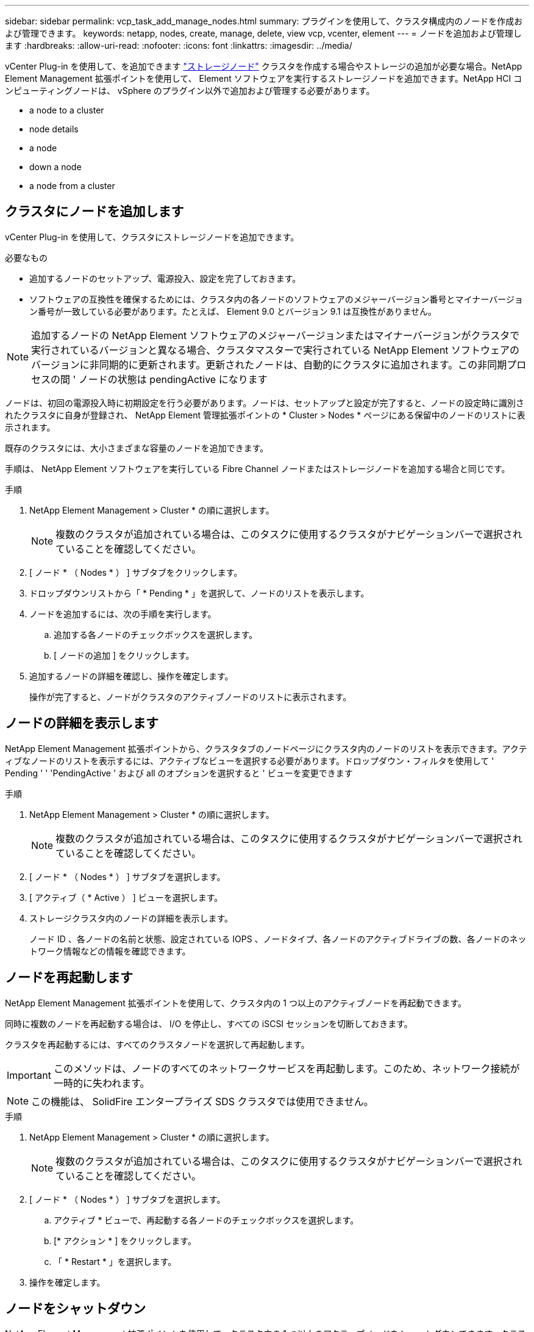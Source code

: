 ---
sidebar: sidebar 
permalink: vcp_task_add_manage_nodes.html 
summary: プラグインを使用して、クラスタ構成内のノードを作成および管理できます。 
keywords: netapp, nodes, create, manage, delete, view vcp, vcenter, element 
---
= ノードを追加および管理します
:hardbreaks:
:allow-uri-read: 
:nofooter: 
:icons: font
:linkattrs: 
:imagesdir: ../media/


[role="lead"]
vCenter Plug-in を使用して、を追加できます https://docs.netapp.com/us-en/hci/docs/concept_hci_nodes.html#storage-nodes["ストレージノード"] クラスタを作成する場合やストレージの追加が必要な場合。NetApp Element Management 拡張ポイントを使用して、 Element ソフトウェアを実行するストレージノードを追加できます。NetApp HCI コンピューティングノードは、 vSphere のプラグイン以外で追加および管理する必要があります。

*  a node to a cluster
*  node details
*  a node
*  down a node
*  a node from a cluster




== クラスタにノードを追加します

vCenter Plug-in を使用して、クラスタにストレージノードを追加できます。

.必要なもの
* 追加するノードのセットアップ、電源投入、設定を完了しておきます。
* ソフトウェアの互換性を確保するためには、クラスタ内の各ノードのソフトウェアのメジャーバージョン番号とマイナーバージョン番号が一致している必要があります。たとえば、 Element 9.0 とバージョン 9.1 は互換性がありません。



NOTE: 追加するノードの NetApp Element ソフトウェアのメジャーバージョンまたはマイナーバージョンがクラスタで実行されているバージョンと異なる場合、クラスタマスターで実行されている NetApp Element ソフトウェアのバージョンに非同期的に更新されます。更新されたノードは、自動的にクラスタに追加されます。この非同期プロセスの間 ' ノードの状態は pendingActive になります

ノードは、初回の電源投入時に初期設定を行う必要があります。ノードは、セットアップと設定が完了すると、ノードの設定時に識別されたクラスタに自身が登録され、 NetApp Element 管理拡張ポイントの * Cluster > Nodes * ページにある保留中のノードのリストに表示されます。

既存のクラスタには、大小さまざまな容量のノードを追加できます。

手順は、 NetApp Element ソフトウェアを実行している Fibre Channel ノードまたはストレージノードを追加する場合と同じです。

.手順
. NetApp Element Management > Cluster * の順に選択します。
+

NOTE: 複数のクラスタが追加されている場合は、このタスクに使用するクラスタがナビゲーションバーで選択されていることを確認してください。

. [ ノード * （ Nodes * ） ] サブタブをクリックします。
. ドロップダウンリストから「 * Pending * 」を選択して、ノードのリストを表示します。
. ノードを追加するには、次の手順を実行します。
+
.. 追加する各ノードのチェックボックスを選択します。
.. [ ノードの追加 ] をクリックします。


. 追加するノードの詳細を確認し、操作を確定します。
+
操作が完了すると、ノードがクラスタのアクティブノードのリストに表示されます。





== ノードの詳細を表示します

NetApp Element Management 拡張ポイントから、クラスタタブのノードページにクラスタ内のノードのリストを表示できます。アクティブなノードのリストを表示するには、アクティブなビューを選択する必要があります。ドロップダウン・フィルタを使用して ' Pending ' ' 'PendingActive ' および all のオプションを選択すると ' ビューを変更できます

.手順
. NetApp Element Management > Cluster * の順に選択します。
+

NOTE: 複数のクラスタが追加されている場合は、このタスクに使用するクラスタがナビゲーションバーで選択されていることを確認してください。

. [ ノード * （ Nodes * ） ] サブタブを選択します。
. [ アクティブ（ * Active ） ] ビューを選択します。
. ストレージクラスタ内のノードの詳細を表示します。
+
ノード ID 、各ノードの名前と状態、設定されている IOPS 、ノードタイプ、各ノードのアクティブドライブの数、各ノードのネットワーク情報などの情報を確認できます。





== ノードを再起動します

NetApp Element Management 拡張ポイントを使用して、クラスタ内の 1 つ以上のアクティブノードを再起動できます。

同時に複数のノードを再起動する場合は、 I/O を停止し、すべての iSCSI セッションを切断しておきます。

クラスタを再起動するには、すべてのクラスタノードを選択して再起動します。


IMPORTANT: このメソッドは、ノードのすべてのネットワークサービスを再起動します。このため、ネットワーク接続が一時的に失われます。


NOTE: この機能は、 SolidFire エンタープライズ SDS クラスタでは使用できません。

.手順
. NetApp Element Management > Cluster * の順に選択します。
+

NOTE: 複数のクラスタが追加されている場合は、このタスクに使用するクラスタがナビゲーションバーで選択されていることを確認してください。

. [ ノード * （ Nodes * ） ] サブタブを選択します。
+
.. アクティブ * ビューで、再起動する各ノードのチェックボックスを選択します。
.. [* アクション * ] をクリックします。
.. 「 * Restart * 」を選択します。


. 操作を確定します。




== ノードをシャットダウン

NetApp Element Management 拡張ポイントを使用して、クラスタ内の 1 つ以上のアクティブノードをシャットダウンできます。クラスタをシャットダウンするには、すべてのクラスタノードを選択して同時にシャットダウンします。

同時に複数のノードを再起動する場合は、 I/O を停止し、すべての iSCSI セッションを切断しておきます。

.このタスクについて

NOTE: この機能は、 SolidFire エンタープライズ SDS クラスタでは使用できません。

.手順
. NetApp Element Management > Cluster * の順に選択します。
+

NOTE: 複数のクラスタが追加されている場合は、このタスクに使用するクラスタがナビゲーションバーで選択されていることを確認してください。

. [ ノード * （ Nodes * ） ] サブタブを選択します。
+
.. アクティブ * ビューで、シャットダウンする各ノードのチェックボックスを選択します。
.. [* アクション * ] をクリックします。
.. 「 * Shutdown * 」を選択します。


. 操作を確定します。



NOTE: ノードが何らかの理由でシャットダウン状態になって 5 分半以上が経過すると、 NetApp Element ソフトウェアはノードが再びクラスタに参加することはないと判断します。Double Helix データ保護は、レプリケートされた個々のブロックを別のノードに書き込んでデータをレプリケートするタスクを開始します。ノードがシャットダウンしていた時間によっては、ノードがオンラインに戻ったあとにドライブを再度クラスタに追加する必要があります。



== クラスタからノードを削除します

ノードのストレージが不要になったときや、ノードのメンテナンスが必要なときは、サービスを中断することなくクラスタからノードを削除できます。

ノード内のすべてのドライブをクラスタから削除しておきます。RemoveDrives プロセスが完了してすべてのデータがノードから移行されるまで、ノードを削除することはできません。

NetApp Element クラスタでの Fibre Channel 接続には、少なくとも 2 つの Fibre Channel ノードが必要です。Fibre Channel ノードが 1 つだけ接続されている場合は、クラスタに別の Fibre Channel ノードを追加するまでイベントログにアラートがトリガーされます。これは、すべての Fibre Channel ネットワークトラフィックが 1 つの Fibre Channel ノードでのみ動作を継続する場合でも同様です。

.手順
. NetApp Element Management > Cluster * の順に選択します。
+

NOTE: 複数のクラスタが追加されている場合は、このタスクに使用するクラスタがナビゲーションバーで選択されていることを確認してください。

. [ ノード * （ Nodes * ） ] サブタブを選択します。
. 1 つ以上のノードを削除するには、次の手順を実行します。
+
.. アクティブ * ビューで、削除する各ノードのチェックボックスを選択します。
.. [* アクション * ] をクリックします。
.. 「 * 削除」を選択します。


. 操作を確定します。
+
クラスタから削除したノードがすべて Pending 状態のノードのリストに表示されます。


